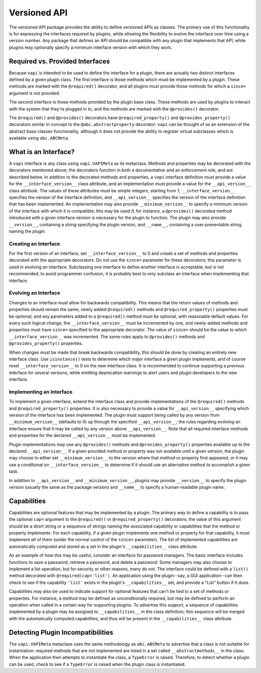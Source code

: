 =============
Versioned API
=============

The versioned API package provides the ability to define versioned
APIs as classes.  The primary use of this functionality is for
expressing the interfaces required by plugins, while allowing the
flexibility to evolve the interface over time using a version number.
Any package that defines an API should be compatible with any plugin
that implements that API, while plugins may optionally specify a
minimum interface version with which they work.

Required vs. Provided Interfaces
================================

Because ``vapi`` is intended to be used to define the interface for a
plugin, there are actually two distinct interfaces defined by a given
plugin class.  The first interface is those methods which must be
implemented by a plugin.  These methods are marked with the
``@required()`` decorator, and all plugins must provide those methods
for which a ``since=`` argument is not provided.

The second interface is those methods provided by the plugin base
class.  These methods are used by plugins to interact with the system
that they're plugged in to, and the methods are marked with the
``@provides()`` decorator.

The ``@required()`` and ``@provides()`` decorators have
``@required_property()`` and ``@provides_property()`` decorators
similar in concept to the ``@abc.abstractproperty`` decorator:
``vapi`` can be thought of as an extension of the abstract base
classes functionality, although it does not provide the ability to
register virtual subclasses which is available using ``abc.ABCMeta``.

What is an Interface?
=====================

A ``vapi`` interface is any class using ``vapi.VAPIMeta`` as its
metaclass.  Methods and properties may be decorated with the
decorators mentioned above; the decorators function in both a
documentation and an enforcement role, and are described below.  In
addition to the decorated methods and properties, a ``vapi`` interface
definition must provide a value for the ``__interface_version__``
class attribute, and an implementation must provide a value for the
``__api_version__`` class attribute.  The values of these attributes
must be simple integers, starting from 1; ``__interface_version__``
specifies the version of the interface definition, and
``__api_version__`` specifies the version of the interface definition
that has been implemented.  An implementation may also provide
``__minimum_version__`` to specify a minimum version of the interface
with which it is compatible; this may be used if, for instance, a
``@provides()`` decorated method introduced with a given interface
version is necessary for the plugin to function.  The plugin may also
provide ``__version__``, containing a *string* specifying the plugin
version, and ``__name__``, containing a user-presentable string naming
the plugin.

Creating an Interface
---------------------

For the first version of an interface, set ``__interface_version__``
to 0 and create a set of methods and properties decorated with the
appropriate decorators.  Do *not* use the ``since=`` parameter for
these decorators; this parameter is used in evolving an interface.
Subclassing one interface to define another interface is acceptable,
but is not recommended; to avoid programmer confusion, it is probably
best to only subclass an interface when implementing that interface.

Evolving an Interface
---------------------

Changes to an interface must allow for backwards compatibility.  This
means that the return values of methods and properties should remain
the same; newly added ``@required()`` methods and
``@required_property()`` properties must be optional; and any
parameters added to a ``@required()`` method must be optional, with
reasonable default values.  For every such logical change, the
``__interface_version__`` must be incremented by one, and newly-added
methods and properties must have ``since=`` specified to the
appropriate decorator.  The value of ``since=`` should be the value to
which ``__interface_version__`` was incremented.  The same rules apply
to ``@provides()`` methods and ``@provides_property()`` properties.

When changes must be made that break backwards compatibility, this
should be done by creating an entirely new interface class.  Use
``isinstance()`` tests to determine which major interface a given
plugin implements, and of course reset ``__interface_version__`` to 0
on the new interface class.  It is recommended to continue supporting
a previous interface for several versions, while emitting deprecation
warnings to alert users and plugin developers to the new interface.

Implementing an Interface
-------------------------

To implement a given interface, extend the interface class and provide
implementations of the ``@required()`` methods and
``@required_property()`` properties.  It is also necessary to provide
a value for ``__api_version__`` specifying which version of the
interface has been implemented.  The plugin must support being called
by any version from ``__minimum_version__`` (defaults to 0) up through
the specified ``__api_version__``; the rules regarding evolving an
interface ensure that it may be called by any version above
``__api_version__``.  Note that all required interface methods and
properties for the declared ``__api_version__`` must be implemented.

Plugin implementations may use any ``@provides()`` methods and
``@provides_property()`` properties available up to the declared
``__api_version__``.  If a given provided method or property was not
available until a given version, the plugin may choose to either set
``__minimum_version__`` to the version where that method or property
first appeared, or it may use a conditional on
``__interface_version__`` to determine if it should use an alternative
method to accomplish a given task.

In addition to ``__api_version__`` and ``__minimum_version__``,
plugins may provide ``__version__`` to specify the plugin version
(usually the same as the package version) and ``__name__`` to specify
a human-readable plugin name.

Capabilities
============

Capabilities are optional features that may be implemented by a
plugin.  The primary way to define a capability is to pass the
optional ``cap=`` argument to the ``@required()`` or
``@required_property()`` decorators; the value of this argument should
be a short string or a sequence of strings naming the associated
capability or capabilities that the method or property implements.
For each capability, if a given plugin implements one method or
property for that capability, it must implement *all* of them (under
the normal control of the ``since=`` parameter).  The list of
implemented capabilities are automatically computed and stored as a
set in the plugin's ``__capabilities__`` class attribute.

As an example of how this may be useful, consider an interface for
password managers.  The basic interface includes functions to save a
password, retrieve a password, and delete a password.  Some managers
may also choose to implement a list operation, but for security or
other reasons, many do not.  The interface could be defined with a
``list()`` method decorated with ``@required(cap='list')``.  An
application using the plugin--say, a GUI application--can then check
to see if the capability ``'list'`` exists in the plugin's
``__capabilities__`` set, and provide a "List" button if it does.

Capabilities may also be used to indicate support for optional
features that can't be tied to a set of methods or properties.  For
instance, a method may be defined as unconditionally required, but may
be defined to perform an operation when called in a certain way for
supporting plugins.  To advertise this support, a sequence of
capabilities implemented by a plugin may be assigned to
``__capabilities__`` in the class definition; this sequence will be
merged with the automatically computed capabilities, and thus will be
present in the ``__capabilities__`` class attribute.

Detecting Plugin Incompatibilities
==================================

The ``vapi.VAPIMeta`` metaclass uses the same methodology as
``abc.ABCMeta`` to advertise that a class is not suitable for
instantiation: required methods that are not implemented are listed in
a set called ``__abstractmethods__`` in the class.  When the
application then attempts to instantiate the class, a ``TypeError`` is
raised.  Therefore, to detect whether a plugin can be used, check to
see if a ``TypeError`` is raised when the plugin class is
instantiated.
